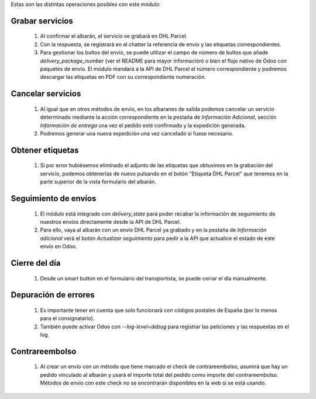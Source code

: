 Estas son las distintas operaciones posibles con este módulo:

Grabar servicios
~~~~~~~~~~~~~~~~

  #. Al confirmar el albarán, el servicio se grabará en DHL Parcel.
  #. Con la respuesta, se registrará en el chatter la referencia de envío y
     las etiquetas correspondientes.
  #. Para gestionar los bultos del envío, se puede utilizar el campo de número
     de bultos que añade `delivery_package_number` (ver el README para mayor
     información) o bien el flujo nativo de Odoo con paquetes de envío. El
     módulo mandará a la API de DHL Parcel el número correspondiente y podremos
     descargar las etiquetas en PDF con su correspondiente numeración.

Cancelar servicios
~~~~~~~~~~~~~~~~~~

  #. Al igual que en otros métodos de envío, en los albaranes de salida podemos
     cancelar un servicio determinado mediante la acción correspondiente en la
     pestaña de *Información Adicional*, sección *Información de entrega* una
     vez el pedido esté confirmado y la expedición generada.
  #. Podremos generar una nueva expedición una vez cancelado si fuese necesario.

Obtener etiquetas
~~~~~~~~~~~~~~~~~

  #. Si por error hubiésemos eliminado el adjunto de las etiquetas que obtuvimos
     en la grabación del servicio, podemos obtenerlas de nuevo pulsando en el
     botón "Etiqueta DHL Parcel" que tenemos en la parte superior de la vista
     formulario del albarán.

Seguimiento de envíos
~~~~~~~~~~~~~~~~~~~~~

  #. El módulo está integrado con `delivery_state` para poder recabar la
     información de seguimiento de nuestros envíos directamente desde la API de
     DHL Parcel.
  #. Para ello, vaya al albarán con un envío DHL Parcel ya grabado y en la pestaña de
     *Información adicional* verá el botón *Actualizar seguimiento* para pedir
     a la API que actualice el estado de este envío en Odoo.

Cierre del día
~~~~~~~~~~~~~~

  #. Desde un smart button en el formulario del transportista, se puede
     cerrar el día manualmente.

Depuración de errores
~~~~~~~~~~~~~~~~~~~~~

  #. Es importante tener en cuenta que solo funcionará con códigos postales de
     España (por lo menos para el consignatario).
  #. También puede activar Odoo con `--log-level=debug` para registrar las
     peticiones y las respuestas en el log.

Contrareembolso
~~~~~~~~~~~~~~~

  #. Al crear un envío con un método que tiene marcado el check de contrareembolso, asumirá que hay un pedido
     vinculado al albarán y usará el importe total del pedido como importe del contrareembolso.
     Métodos de envío con este check no se encontrarán disponibles en la web si se está usando.
